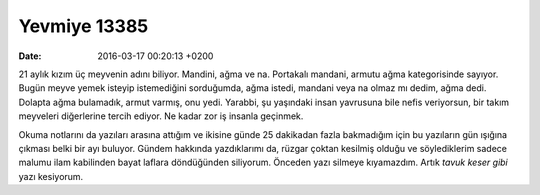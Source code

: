 Yevmiye 13385
=============

:date: 2016-03-17 00:20:13 +0200

.. :author: Emin Reşah
.. :date: Tue Mar  8 00:06:30 EET 2016 
.. :dp: 13385 

21 aylık kızım üç meyvenin adını biliyor. Mandini, ağma ve na. Portakalı
mandani, armutu ağma kategorisinde sayıyor. Bugün meyve yemek isteyip
istemediğini sorduğumda, ağma istedi, mandani veya na olmaz mı dedim, ağma
dedi. Dolapta ağma bulamadık, armut varmış, onu yedi. Yarabbi, şu yaşındaki
insan yavrusuna bile nefis veriyorsun, bir takım meyveleri diğerlerine tercih
ediyor. Ne kadar zor iş insanla geçinmek.

Okuma notlarını da yazıları arasına attığım ve ikisine günde 25 dakikadan fazla
bakmadığım için bu yazıların gün ışığına çıkması belki bir ayı buluyor. Gündem
hakkında yazdıklarımı da, rüzgar çoktan kesilmiş olduğu ve söylediklerim sadece
malumu ilam kabilinden bayat laflara döndüğünden siliyorum. Önceden yazı silmeye
kıyamazdım. Artık *tavuk keser gibi* yazı kesiyorum. 


